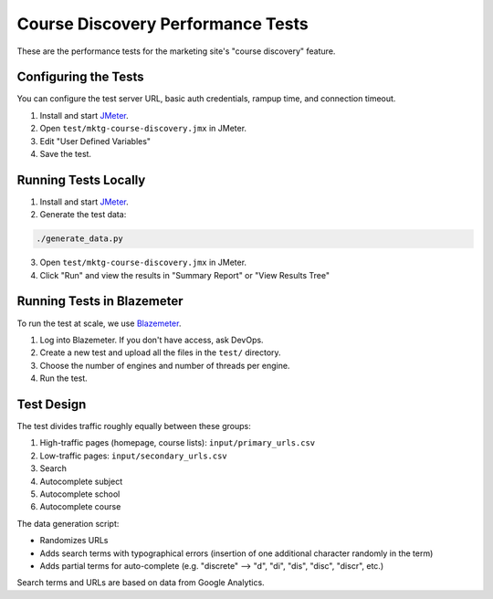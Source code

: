 Course Discovery Performance Tests
----------------------------------

These are the performance tests for the marketing site's "course discovery" feature.


Configuring the Tests
=====================

You can configure the test server URL, basic auth credentials, rampup time,
and connection timeout.

1. Install and start JMeter_.
2. Open ``test/mktg-course-discovery.jmx`` in JMeter.
3. Edit "User Defined Variables"
4. Save the test.


Running Tests Locally
=====================

1. Install and start JMeter_.
2. Generate the test data:

.. code:: bash

    ./generate_data.py

3. Open ``test/mktg-course-discovery.jmx`` in JMeter.
4. Click "Run" and view the results in "Summary Report" or "View Results Tree"


Running Tests in Blazemeter
===========================

To run the test at scale, we use Blazemeter_.

1. Log into Blazemeter.  If you don't have access, ask DevOps.
2. Create a new test and upload all the files in the ``test/`` directory.
3. Choose the number of engines and number of threads per engine.
4. Run the test.


.. _JMeter: http://jmeter.apache.org/
.. _Blazemeter: http://blazemeter.com/


Test Design
===========

The test divides traffic roughly equally between these groups:

1. High-traffic pages (homepage, course lists): ``input/primary_urls.csv``
2. Low-traffic pages: ``input/secondary_urls.csv``
3. Search
4. Autocomplete subject
5. Autocomplete school
6. Autocomplete course

The data generation script:

* Randomizes URLs
* Adds search terms with typographical errors (insertion of one additional character randomly in the term)
* Adds partial terms for auto-complete (e.g. "discrete" --> "d", "di", "dis", "disc", "discr", etc.)

Search terms and URLs are based on data from Google Analytics.
